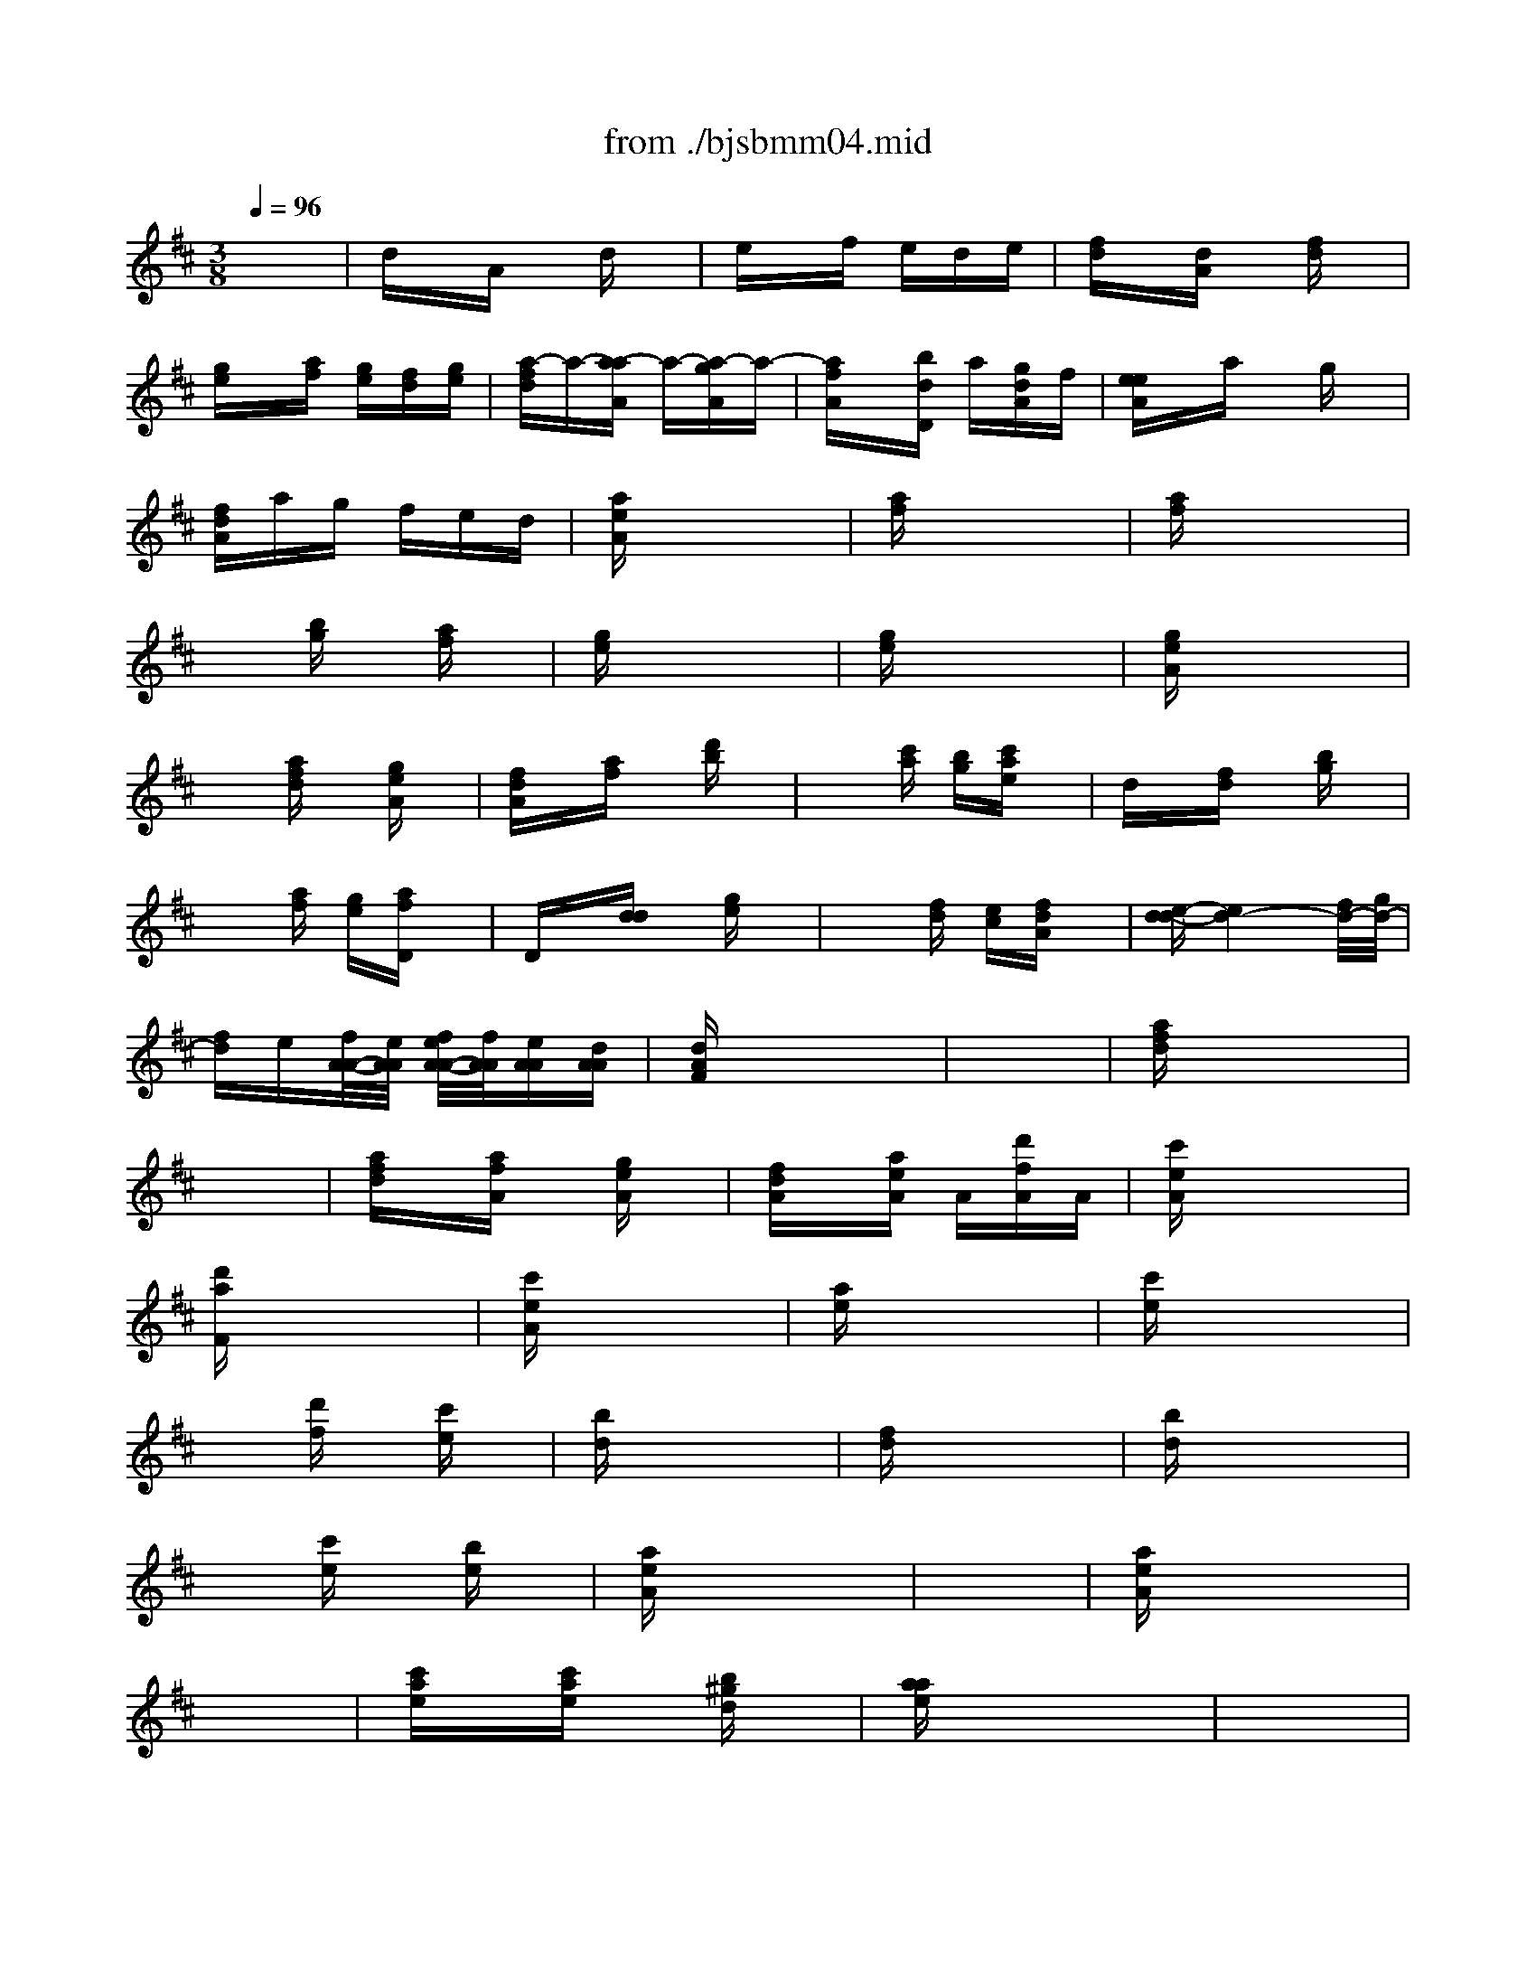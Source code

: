 X: 1
T: from ./bjsbmm04.mid
M: 3/8
L: 1/16
Q:1/4=96
K:D % 2 sharps
%     Mass in B Minor          Johann Sebastion Bach  No. 4, Chor, Gloria in excelsis Deo &  Et in terra pax    seq by David Siu  dss@po.cwru.edu      
% Instrument  1
%%MIDI program 56
V:1
% Trumpet
%%MIDI program 56
x6| \
%     Mass in B Minor          Johann Sebastion Bach  No. 4, Chor, Gloria in excelsis Deo &  Et in terra pax    seq by David Siu  dss@po.cwru.edu      
dxA xdx| \
exf ede| \
[fd]x[dA] x[fd]x|
[ge]x[af] [ge][fd][ge]| \
[a-fd]a-[a-aA] a-[a-gA]a-| \
[afA]x[bdD] a[gdA]f| \
[eeA]xa xgx|
[fdA]ag fed| \
[aeA]x4x| \
[af]x4x| \
[af]x4x|
x2[bg] x[af]x| \
[ge]x4x| \
[ge]x4x| \
[geA]x4x|
x2[afd] x[geA]x| \
[fdA]x[af] x[d'b]x| \
x2[c'a] [bg][c'ae]x| \
dx[fd] x[bg]x|
x2[af] [ge][afD]x| \
Dx[dd] x[ge]x| \
x2[fd] [ec][fdA]x| \
[e-d-d][e4d4-][f/2d/2-][g/2d/2-]|
[fd]e[f/2A/2-A/2-][e/2A/2A/2] [f/2e/2A/2-A/2-][f/2A/2A/2][eAA][dAA]| \
[dAF]x4x| \
x6| \
[afd]x4x|
x6| \
[afd]x[afA] x[geA]x| \
[fdA]x[aeA] A[d'fA]A| \
[c'eA]x4x|
[d'aF]x4x| \
[c'eA]x4x| \
[ae]x4x| \
[c'e]x4x|
x2[d'f] x[c'e]x| \
[bd]x4x| \
[fd]x4x| \
[bd]x4x|
x2[c'e] x[be]x| \
[aeA]x4x| \
x6| \
[aeA]x4x|
x6| \
[c'ae]x[c'ae] x[b^gd]x| \
[aae]x4x| \
x6|
x6| \
x6| \
x6| \
x6|
x6| \
x6| \
x6| \
x6|
x6| \
x6| \
x6| \
x6|
x6| \
x6| \
x6| \
x6|
x6| \
[c'/2-a/2-e/2][c'/2a/2f/2]e/2f/2e/2f/2 e/2f/2e/2f/2e/2f/2| \
e/2f/2e/2f/2e/2f/2 e/2f/2e/2f/2e/2f/2| \
[aeA]xa ^gax|
ax^g af^g| \
[aeA]x4x| \
x6| \
x6|
x6| \
x6| \
x6| \
x6|
x6| \
dxA xdx| \
exf ede| \
[fd]x[dA] x[fd]x|
[=ge]x[af] [ge][fd][ge]| \
[a-fd]a-[a-aA] a-[a-gA]a-| \
[afA]x[bdD] a[gdA]f| \
[eeA]xa xgx|
[fdA]ag fed| \
[aeA]x4x| \
[af]x4x| \
[af]x4x|
x2[bg] x[af]x| \
[ge]x4x| \
[ge]x4x| \
[geA]x4x|
x2[afd] x[geA]x| \
[fdA]x[af] x[d'b]x| \
x2[c'a] [bg][c'ae]x| \
dx[fd] x[bg]x|
x2[af] [ge][afD]x| \
Dx[dd] x[ge]x| \
x2[fd] [ec][fdA]x| \
[e-d-d][e4d4-][f/2d/2-][g/2d/2-]|
[fd]e[f/2A/2-A/2-][e/2A/2A/2] [f/2e/2A/2-A/2-][f/2A/2A/2][eAA][dAA]| \
M: 4/4
L: 1/16
[d4A4F4] x12| \
x16| \
x16|
x16| \
x16| \
x16| \
x16|
x16| \
x16| \
x16| \
x16|
x16| \
x16| \
x16| \
x16|
x16| \
x16| \
x16| \
x16|
x16| \
x16| \
x16| \
x16|
x16| \
x16| \
x16| \
x16|
x16| \
x16| \
x16| \
x16|
x16| \
x16| \
x16| \
x16|
x16| \
x16| \
x16| \
x8 [a8-f8-]|
[a16-f16-]| \
[a8f8] [^g8-e8-]| \
[^g8e8-] [=g8-e8]| \
[g6-e6-] [g-e-A][ge] [f-d-D][f-d-] [f-d-D][f-d-] [f-d-D][f-d-] [f-d-D][f-d-]|
[f4-d4-D4] [f2-d2-] [f2f2d2-] [g2e2-d2-] [ae-d-][e-d-] [b2e2-d2-] [ae-d-][e-d]| \
[a2-e2A2-] [a-fA-][agA] f2 [d2d2d2] [d2d2d2] [AAA]x [A2A2A2] [FFF]x| \
[FFF]x3 [afd]x3 [afd]x3 [^ged]x3| \
[aeA]x12x3|
x16| \
x16| \
x16| \
x16|
x16| \
x16| \
x16| \
x16|
x16| \
x6 [a-e-A][ae] [a-f-A][af] [b=g]x [b2g2] [=c'ad]x| \
[=c'-a-d][=c'a] [bg]x [=c'2a2] [d'bD]x [b-g-D][bg] [af]x [g2e2] [fd]x| \
[e-A]e [d'AA][^c'AA] [d'-AF]d' [g-dD]g [f-dF]f- [f-AD][fA] [f/2A/2-A/2-][e/2A/2A/2]f/2e/2 [f/2A/2-A/2-][e/2A/2A/2][d/2A/2-][e/2A/2]|
[dAF-]F- [d/2-A/2-F/2][d3/2A3/2] [a2-f2] [a2-a2e2] [d'af]x [d'be-][c'ae] [d'-^ge-][d'ae] [b-fe-][b^ge]| \
[c'ae]x [aeA]x12x| \
x16| \
x16|
x12 x2 e2| \
[e2A2A2] [fdA-]A [f2d2A2] [=geA-]A [g2e2A2] [fdA-]A [g2e2A2] [afA-]A| \
[f4d4A4] x12| \
x2 [bgd]x [g4d4D4] x8|
x8 x2 [c'ae]x [a4e4A4]| \
x16| \
x2 [d'bf]x [b4f4d4] x8| \
x16|
x16| \
x12 x2 [a2e2A2]| \
[a-fD]a bx [b-gd]b =c'x [=c'-ae]=c' bx [=c'-af]=c' d'x| \
[b2g2d2-] [afd-]d [g2e2] [fdD]x [e-AA]e [d'dA][^c'eA] [d'-dA]d' [gdA]x|
[f-dA]f- [f-AF][fD] [e-AA]e- [e-AA][eAA] [d8A8F8]|
V:2
% Timpani
%%MIDI program 47
x6
%     Mass in B Minor          Johann Sebastion Bach  No. 4, Chor, Gloria in excelsis Deo &  Et in terra pax    seq by David Siu  dss@po.cwru.edu      
